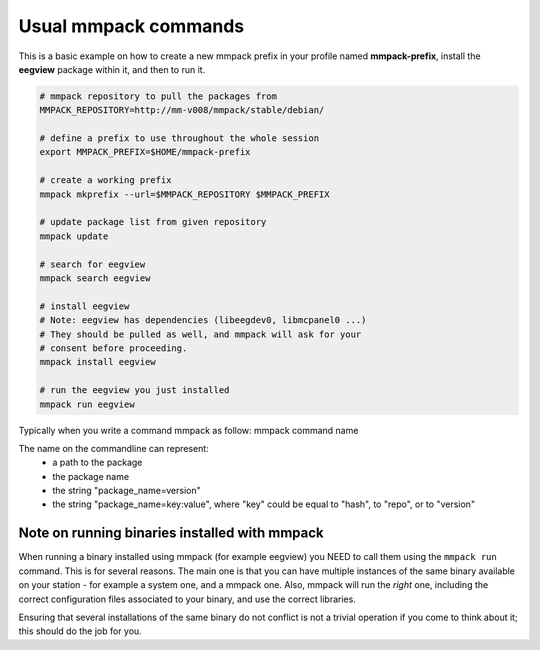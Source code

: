 Usual mmpack commands
#####################

This is a basic example on how to create a new mmpack prefix in your profile
named **mmpack-prefix**, install the **eegview** package within it, and then to
run it.

.. code-block:: sh

   # mmpack repository to pull the packages from
   MMPACK_REPOSITORY=http://mm-v008/mmpack/stable/debian/

   # define a prefix to use throughout the whole session
   export MMPACK_PREFIX=$HOME/mmpack-prefix

   # create a working prefix
   mmpack mkprefix --url=$MMPACK_REPOSITORY $MMPACK_PREFIX

   # update package list from given repository
   mmpack update

   # search for eegview
   mmpack search eegview

   # install eegview
   # Note: eegview has dependencies (libeegdev0, libmcpanel0 ...)
   # They should be pulled as well, and mmpack will ask for your
   # consent before proceeding.
   mmpack install eegview

   # run the eegview you just installed
   mmpack run eegview

Typically when you write a command mmpack as follow:
mmpack command name

The name on the commandline can represent:
    - a path to the package
    - the package name
    - the string "package_name=version"
    - the string "package_name=key:value", where "key" could be equal to
      "hash", to "repo", or to "version"



Note on running binaries installed with mmpack
==============================================

When running a binary installed using mmpack (for example eegview) you NEED to
call them using the ``mmpack run`` command. This is for several reasons.
The main one is that you can have multiple instances of the same binary
available on your station - for example a system one, and a mmpack one.
Also, mmpack will run the *right* one, including the correct configuration
files associated to your binary, and use the correct libraries.

Ensuring that several installations of the same binary do not conflict is not
a trivial operation if you come to think about it; this should do the job for
you.
